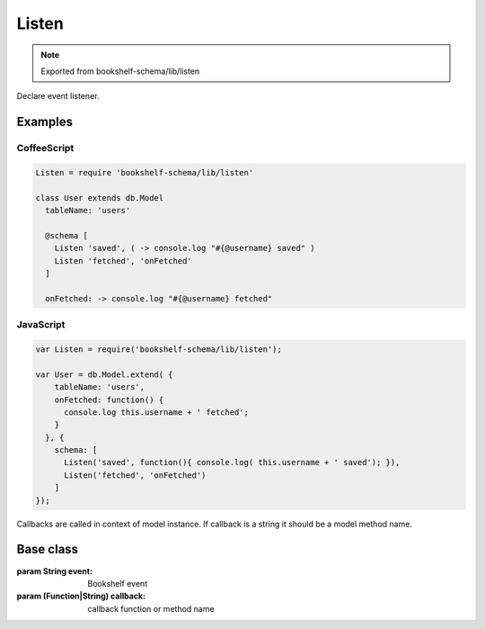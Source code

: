 Listen
======

.. note:: Exported from bookshelf-schema/lib/listen

Declare event listener.

Examples
--------

CoffeeScript
^^^^^^^^^^^^

.. code-block:: coffee

   Listen = require 'bookshelf-schema/lib/listen'

   class User extends db.Model
     tableName: 'users'

     @schema [
       Listen 'saved', ( -> console.log "#{@username} saved" )
       Listen 'fetched', 'onFetched'
     ]

     onFetched: -> console.log "#{@username} fetched"

JavaScript
^^^^^^^^^^

.. code-block:: js

   var Listen = require('bookshelf-schema/lib/listen');

   var User = db.Model.extend( {
       tableName: 'users',
       onFetched: function() {
         console.log this.username + ' fetched';
       }
     }, {
       schema: [
         Listen('saved', function(){ console.log( this.username + ' saved'); }),
         Listen('fetched', 'onFetched')
       ]
   });

Callbacks are called in context of model instance. If callback is a string it should be a model method name.

Base class
----------

.. class:: Listen(event, callbacks...)

   :param String event: Bookshelf event
   :param (Function|String) callback: callback function or method name

